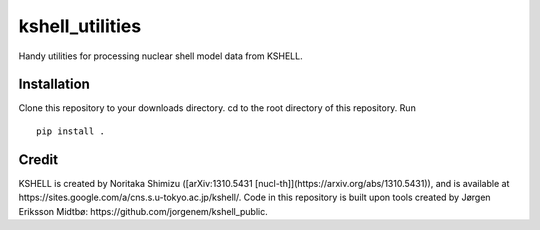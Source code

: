 kshell_utilities
================
Handy utilities for processing nuclear shell model data from KSHELL.

Installation
------------
Clone this repository to your downloads directory. cd to the root directory of this repository. Run ::
    
    pip install .

Credit
------
KSHELL is created by Noritaka Shimizu ([arXiv:1310.5431 [nucl-th]](https://arxiv.org/abs/1310.5431)), and is available at https://sites.google.com/a/cns.s.u-tokyo.ac.jp/kshell/. Code in this repository is built upon tools created by Jørgen Eriksson Midtbø: https://github.com/jorgenem/kshell_public.
